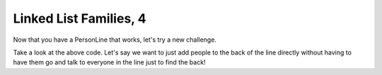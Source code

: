 Linked List Families, 4
=======================


Now that you have a PersonLine that works, let's try a new challenge.

.. code-block:: python
    :linenos:
    
    class PersonLine:
        def __init__(self):
            self.first_person = None
        
        def add_new_person(self, new_person):
            if self.first_person == None:
                self.first_person = new_person
            else:
                self.first_person.set_next_person(new_person)
                
        def add_to_end_of_line(self, new_person):
            print("How could you add someone to the end of the line directly?")
        
        

Take a look at the above code.  Let's say we want to just add people to the back
of the line directly without having to have them go and talk to everyone in the line just to
find the back!


        
        